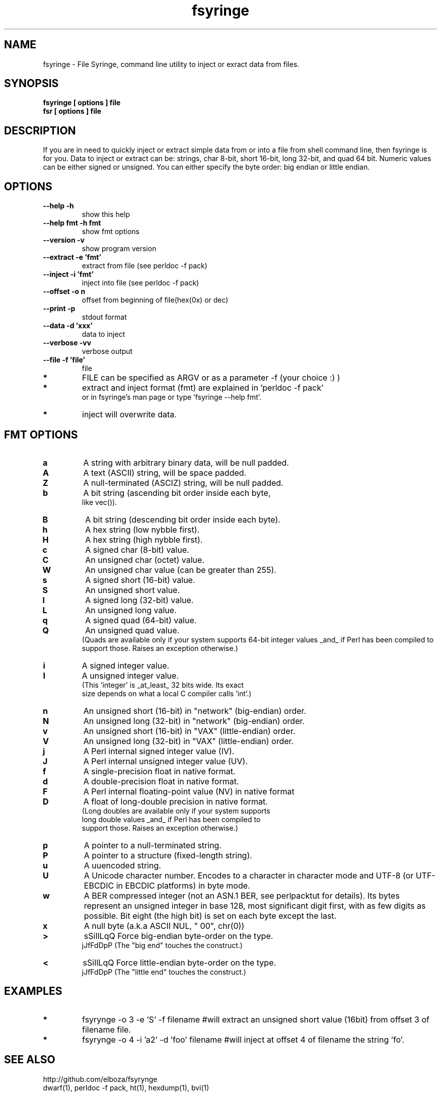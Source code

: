 .TH fsyringe 1 "(c) 2013 Fernando Iazeolla"
.SH NAME
fsyringe - File Syringe, command line utility to inject or exract data from files.
.SH SYNOPSIS
.B fsyringe [ options ] file
.TP
.B fsr [ options ] file
.SH DESCRIPTION
If you are in need to quickly inject or extract simple data from or into 
a file from shell command line, then fsyringe is for you.
Data to inject or extract can be: strings, char 8-bit, short 16-bit, 
long 32-bit, and quad 64 bit. Numeric values can be either signed 
or unsigned.
You can either specify the byte order: big endian or little endian.
.SH OPTIONS
.TP
.B --help      -h
show this help
.TP
.B --help fmt  -h fmt
show fmt options
.TP
.B --version   -v
show program version
.TP
.B --extract   -e 'fmt'
extract from file (see perldoc -f pack)
.TP
.B --inject    -i 'fmt'
inject into file (see perldoc -f pack)
.TP
.B --offset    -o n
offset from beginning of file(hex(0x) or dec)
.TP
.B --print     -p
stdout format
.TP
.B --data      -d 'xxx'
data to inject
.TP
.B --verbose   -vv
verbose output
.TP
.B --file      -f 'file'
file
.TP
.B *
FILE can be specified as ARGV or as a parameter -f (your choice :) )
.TP
.B *
extract and inject format (fmt) are explained in 'perldoc -f pack'
  or in fsyringe's man page or type 'fsyringe --help fmt'.
.TP
.B *
inject will overwrite data.
.SH FMT OPTIONS
.TP
.B a
A string with arbitrary binary data, will be null padded.
.TP
.B A
A text (ASCII) string, will be space padded.
.TP
.B Z
A null-terminated (ASCIZ) string, will be null padded.
.TP
.B b
A bit string (ascending bit order inside each byte,
       like vec()).
.TP
.B B
A bit string (descending bit order inside each byte).
.TP
.B h
A hex string (low nybble first).
.TP
.B H 
A hex string (high nybble first).
.TP
.B c
A signed char (8-bit) value.
.TP
.B C
An unsigned char (octet) value.
.TP
.B W
An unsigned char value (can be greater than 255).
.TP
.B s
A signed short (16-bit) value.
.TP
.B S
An unsigned short value.
.TP
.B l
A signed long (32-bit) value.
.TP
.B L
An unsigned long value.
.TP
.B q
A signed quad (64-bit) value.
.TP
.B Q
An unsigned quad value.
   (Quads are available only if your system supports 64-bit integer values _and_ if Perl has been compiled to support those.  Raises an exception otherwise.)
.TP
.B i
A signed integer value.
.TP
.B I
A unsigned integer value.
   (This 'integer' is _at_least_ 32 bits wide.  Its exact
          size depends on what a local C compiler calls 'int'.)
.TP
.B n
An unsigned short (16-bit) in "network" (big-endian) order.
.TP
.B N
An unsigned long (32-bit) in "network" (big-endian) order.
.TP
.B v
An unsigned short (16-bit) in "VAX" (little-endian) order.
.TP
.B V
An unsigned long (32-bit) in "VAX" (little-endian) order.
.TP
.B j
A Perl internal signed integer value (IV).
.TP
.B J
A Perl internal unsigned integer value (UV).
.TP
.B f
A single-precision float in native format.
.TP
.B d
A double-precision float in native format.
.TP
.B F
A Perl internal floating-point value (NV) in native format
.TP
.B D
A float of long-double precision in native format.
   (Long doubles are available only if your system supports
   long double values _and_ if Perl has been compiled to
          support those.  Raises an exception otherwise.)
.TP
.B p
A pointer to a null-terminated string.
.TP
.B P
A pointer to a structure (fixed-length string).
.TP
.B u
A uuencoded string.
.TP
.B U
A Unicode character number.  Encodes to a character in character mode and UTF-8 (or UTF-EBCDIC in EBCDIC platforms) in byte mode.
.TP
.B w
A BER compressed integer (not an ASN.1 BER, see perlpacktut for details).  Its bytes represent an unsigned integer in base 128, most significant digit first, with as few digits as possible.  Bit eight (the high bit) is set on each byte except the last.
.TP
.B x
A null byte (a.k.a ASCII NUL, "\000", chr(0))
.TP    
.B >   
sSiIlLqQ   Force big-endian byte-order on the type.
                jJfFdDpP   (The "big end" touches the construct.)
.TP
.B <   
sSiIlLqQ   Force little-endian byte-order on the type.
                jJfFdDpP   (The "little end" touches the construct.)	
.SH EXAMPLES
.TP 
.B *
fsyrynge -o 3 -e 'S' -f filename #will extract an unsigned short value (16bit) from offset 3 of filename file.
.TP
.B *
fsyrynge -o 4 -i 'a2' -d 'foo' filename #will inject at offset 4 of filename the string 'fo'.
.SH SEE ALSO
.TP
http://github.com/elboza/fsyrynge
.TP
dwarf(1), perldoc -f pack, ht(1), hexdump(1), bvi(1)
.SH AUTHOR
.nf
Fernando Iazeolla < fernando.iazeolla_FOobAr_gmail_Baz_com, by replacing _fOoBar_ with a @ and _Baz_ with a . > - founder & core developer.
.SH COPYRIGHT
.nf
Copyright (C) 2013 Fernando Iazeolla < fernando.iazeolla_FOobAr_gmail_Baz_com, by replacing _fOoBar_ with a @ and _Baz_ with a . >
.P
This program is free software; you can redistribute it and/or modify
it under the terms of the GNU General Public License as published by
the Free Software Foundation; either version 2 of the License, or
(at your option) any later version.
.P
This program is distributed in the hope that it will be useful,
but WITHOUT ANY WARRANTY; without even the implied warranty of
MERCHANTABILITY or FITNESS FOR A PARTICULAR PURPOSE.  See the
GNU General Public License for more details.
.P
You should have received a copy of the GNU General Public License
along with this program. If not, see <http://www.gnu.org/licenses/>.
